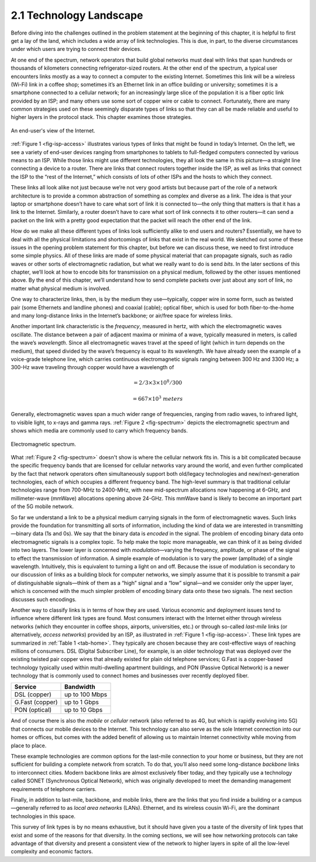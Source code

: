 2.1 Technology Landscape
========================

Before diving into the challenges outlined in the problem statement at
the beginning of this chapter, it is helpful to first get a lay of the
land, which includes a wide array of link technologies. This is due, in
part, to the diverse circumstances under which users are trying to
connect their devices.

At one end of the spectrum, network operators that build global networks
must deal with links that span hundreds or thousands of kilometers
connecting refrigerator-sized routers. At the other end of the spectrum,
a typical user encounters links mostly as a way to connect a computer to
the existing Internet. Sometimes this link will be a wireless (Wi-Fi)
link in a coffee shop; sometimes it’s an Ethernet link in an office
building or university; sometimes it is a smartphone connected to a
cellular network; for an increasingly large slice of the population it
is a fiber optic link provided by an ISP; and many others use some sort
of copper wire or cable to connect. Fortunately, there are many common
strategies used on these seemingly disparate types of links so that they
can all be made reliable and useful to higher layers in the protocol
stack. This chapter examines those strategies.

.. _fig-isp-access:
.. figure:: figures/f02-01-9780123850591.png
   :width: 650px
   :align: center
   
   An end-user's view of the Internet.

:ref:`Figure 1 <fig-isp-access>` illustrates various types of links that might
be found in today’s Internet. On the left, we see a variety of end-user
devices ranging from smartphones to tablets to full-fledged computers
connected by various means to an ISP. While those links might use
different technologies, they all look the same in this picture—a
straight line connecting a device to a router. There are links that
connect routers together inside the ISP, as well as links that connect
the ISP to the “rest of the Internet,” which consists of lots of other
ISPs and the hosts to which they connect.

These links all look alike not just because we’re not very good artists
but because part of the role of a network architecture is to provide a
common abstraction of something as complex and diverse as a link. The
idea is that your laptop or smartphone doesn’t have to care what sort of
link it is connected to—the only thing that matters is that it has a
link to the Internet. Similarly, a router doesn’t have to care what sort
of link connects it to other routers—it can send a packet on the link
with a pretty good expectation that the packet will reach the other end
of the link.

How do we make all these different types of links look sufficiently
alike to end users and routers? Essentially, we have to deal with all
the physical limitations and shortcomings of links that exist in the
real world. We sketched out some of these issues in the opening problem
statement for this chapter, but before we can discuss these, we need to
first introduce some simple physics. All of these links are made of some
physical material that can propagate signals, such as radio waves or
other sorts of electromagnetic radiation, but what we really want to do
is send *bits*. In the later sections of this chapter, we’ll look at how
to encode bits for transmission on a physical medium, followed by the
other issues mentioned above. By the end of this chapter, we’ll
understand how to send complete packets over just about any sort of
link, no matter what physical medium is involved.

One way to characterize links, then, is by the medium they
use—typically, copper wire in some form, such as twisted pair (some
Ethernets and landline phones) and coaxial (cable); optical fiber,
which is used for both fiber-to-the-home and many long-distance links
in the Internet’s backbone; or air/free space for wireless links.

Another important link characteristic is the *frequency*, measured in
hertz, with which the electromagnetic waves oscillate. The distance
between a pair of adjacent maxima or minima of a wave, typically
measured in meters, is called the wave’s *wavelength*. Since all
electromagnetic waves travel at the speed of light (which in turn
depends on the medium), that speed divided by the wave’s frequency is
equal to its wavelength. We have already seen the example of a
voice-grade telephone line, which carries continuous electromagnetic
signals ranging between 300 Hz and 3300 Hz; a 300-Hz wave traveling
through copper would have a wavelength of

.. centered:: SpeedOfLightInCopper / Frequency

.. math::

   = 2/3 \times 3 \times 10^8 / 300

.. math::

   = 667 \times 10^3\ meters

Generally, electromagnetic waves span a much wider range of frequencies,
ranging from radio waves, to infrared light, to visible light, to x-rays
and gamma rays. :ref:`Figure 2 <fig-spectrum>` depicts the electromagnetic
spectrum and shows which media are commonly used to carry which
frequency bands.
 
.. _fig-spectrum:
.. figure:: figures/f02-02-9780123850591.png
   :width: 600px
   :align: center
   
   Electromagnetic spectrum.

What :ref:`Figure 2 <fig-spectrum>` doesn't show is where the cellular
network fits in. This is a bit complicated because the specific
frequency bands that are licensed for cellular networks vary around
the world, and even further complicated by the fact that network
operators often simultaneously support both old/legacy technologies
and new/next-generation technologies, each of which occupies a
different frequency band. The high-level summary is that traditional
cellular technologies range from 700-MHz to 2400-MHz, with new
mid-spectrum allocations now happening at 6-GHz, and millimeter-wave
(mmWave) allocations opening above 24-GHz. This mmWave band is likely
to become an important part of the 5G mobile network.

So far we understand a link to be a physical medium carrying signals in
the form of electromagnetic waves. Such links provide the foundation for
transmitting all sorts of information, including the kind of data we are
interested in transmitting—binary data (1s and 0s). We say that the
binary data is *encoded* in the signal. The problem of encoding binary
data onto electromagnetic signals is a complex topic. To help make the
topic more manageable, we can think of it as being divided into two
layers. The lower layer is concerned with *modulation*—varying the
frequency, amplitude, or phase of the signal to effect the transmission
of information. A simple example of modulation is to vary the power
(amplitude) of a single wavelength. Intuitively, this is equivalent to
turning a light on and off. Because the issue of modulation is secondary
to our discussion of links as a building block for computer networks, we
simply assume that it is possible to transmit a pair of distinguishable
signals—think of them as a “high” signal and a “low” signal—and we
consider only the upper layer, which is concerned with the much simpler
problem of encoding binary data onto these two signals. The next section
discusses such encodings.

Another way to classify links is in terms of how they are used. Various
economic and deployment issues tend to influence where different link
types are found. Most consumers interact with the Internet either
through wireless networks (which they encounter in coffee shops,
airports, universities, etc.) or through so-called *last-mile* links (or
alternatively, *access networks*) provided by an ISP, as illustrated in
:ref:`Figure 1 <fig-isp-access>`. These link types are summarized in :ref:`Table
1 <tab-home>`. They typically are chosen because they are cost-effective
ways of reaching millions of consumers. DSL (Digital Subscriber Line),
for example, is an older technology that was deployed over the existing
twisted pair copper wires that already existed for plain old telephone
services; G.Fast is a copper-based technology typically used within
multi-dwelling apartment buildings, and PON (Passive Optical Network) is
a newer technology that is commonly used to connect homes and businesses
over recently deployed fiber.

.. _tab-home:
.. table::  Common services available for the last-mile connection to your home. 
   :widths: auto
   :align: center
	   
+-----------------+----------------+
| Service         | Bandwidth      |
+=================+================+
| DSL (copper)    | up to 100 Mbps |
+-----------------+----------------+
| G.Fast (copper) | up to 1 Gbps   |
+-----------------+----------------+
| PON (optical)   | up to 10 Gbps  |
+-----------------+----------------+

And of course there is also the *mobile* or *cellular* network (also
referred to as 4G, but which is rapidly evolving into 5G) that connects
our mobile devices to the Internet. This technology can also serve as
the sole Internet connection into our homes or offices, but comes with
the added benefit of allowing us to maintain Internet connectivity while
moving from place to place.

These example technologies are common options for the last-mile
connection to your home or business, but they are not sufficient for
building a complete network from scratch. To do that, you’ll also need
some long-distance *backbone* links to interconnect cities. Modern
backbone links are almost exclusively fiber today, and they typically
use a technology called SONET (Synchronous Optical Network), which was
originally developed to meet the demanding management requirements of
telephone carriers.

Finally, in addition to last-mile, backbone, and mobile links, there are
the links that you find inside a building or a campus—generally referred
to as *local area networks* (LANs). Ethernet, and its wireless cousin
Wi-Fi, are the dominant technologies in this space.

This survey of link types is by no means exhaustive, but it should have
given you a taste of the diversity of link types that exist and some of
the reasons for that diversity. In the coming sections, we will see how
networking protocols can take advantage of that diversity and present a
consistent view of the network to higher layers in spite of all the
low-level complexity and economic factors.
